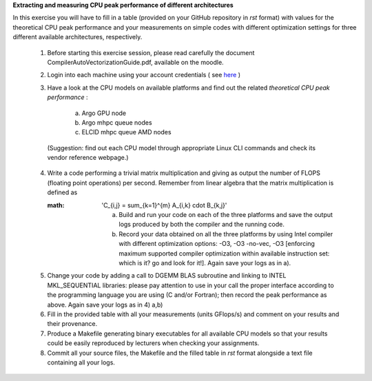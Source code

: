 


**Extracting and measuring CPU peak performance of different architectures**

In this exercise you will have to fill in a table (provided on your GitHub repository in *rst* format) with values for the theoretical CPU peak performance and your measurements on simple codes with different optimization settings for three different available architectures, respectively.

        1. Before starting this exercise session, please read carefully the document CompilerAutoVectorizationGuide.pdf, available on the moodle.

        2. Login into each machine using your account credentials ( see here_ ) 

        3. Have a look at the CPU models on available platforms and find out the related *theoretical CPU peak performance* :

		a) Argo GPU node 
		b) Argo mhpc queue nodes
		c) ELCID mhpc queue AMD nodes

	  (Suggestion: find out each CPU model through appropriate Linux CLI commands and check its vendor reference webpage.)
 
        4. Write a code performing a trivial matrix multiplication and giving as output the number of FLOPS (floating point operations) per second. Remember from linear algebra that the matrix multiplication is defined as 

           :math: 'C_{i,j} = \sum_{k=1}^{m} A_{i,k} \cdot B_{k,j}'


		a) Build and run your code on each of the three platforms and save the output logs produced by both the compiler and the running code.
		b) Record your data obtained on all the three platforms by using Intel compiler with different optimization options: -­O3, ­-O3 ­-no­-vec, ­-O3 [enforcing maximum supported compiler optimization within available instruction set: which is it? go and look for it!]. Again save your logs as in a).

        5. Change your code by adding a call to DGEMM BLAS subroutine and linking to INTEL MKL_SEQUENTIAL libraries: please pay attention to use in your call the proper interface according to the programming language you are using (C and/or Fortran); then record the peak performance as above. Again save your logs as in 4) a,b)

        6. Fill in the provided table with all your measurements (units GFlops/s) and comment on your results and their provenance. 

	7. Produce a Makefile generating binary executables for all available CPU models so that your results could be easily reproduced by lecturers when checking your assignments.

	8. Commit all your source files, the Makefile and the filled table in *rst* format alongside a text file containing all your logs.

.. _here: ../Resources_guide.rst
